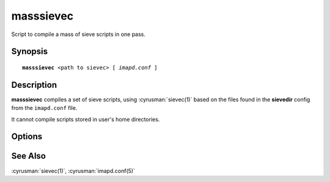 .. _imap-admin-commands-masssievec:

==============
**masssievec**
==============

Script to compile a mass of sieve scripts in one pass.

Synopsis
========

.. parsed-literal::

    **masssievec** \<path to sievec\> [ *imapd.conf* ]

Description
===========

**masssievec** compiles a set of sieve scripts, using :cyrusman:`sievec(1)` based on the files found in the **sievedir**  config from the ``imapd.conf`` file.

It cannot compile scripts stored in user's home directories.


Options
=======

.. program:: masssievec

.. option:: imapd.conf

    Provide an alternate impad.conf. If not specified, uses ``/etc/imapd.conf``.

See Also
========

:cyrusman:`sievec(1)`, :cyrusman:`imapd.conf(5)`
